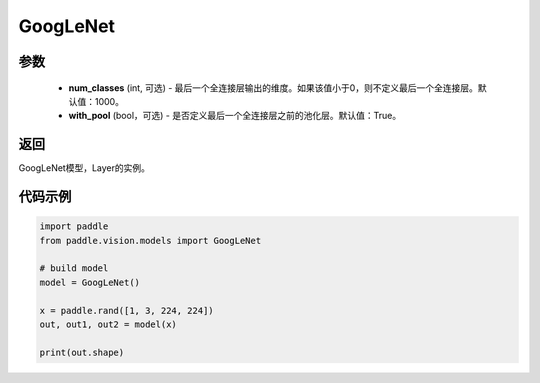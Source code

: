 .. _cn_api_paddle_vision_models_GoogLeNet:

GoogLeNet
-------------------------------

.. py:function:: paddle.vision.models.GoogLeNet(num_classes=1000, with_pool=True)

 GoogLeNet（Inception v1）模型，来自论文 `"Going Deeper with Convolutions" <https://arxiv.org/pdf/1409.4842.pdf>`_ 。

参数
:::::::::
  - **num_classes** (int, 可选) - 最后一个全连接层输出的维度。如果该值小于0，则不定义最后一个全连接层。默认值：1000。
  - **with_pool** (bool，可选) - 是否定义最后一个全连接层之前的池化层。默认值：True。

返回
:::::::::
GoogLeNet模型，Layer的实例。

代码示例
:::::::::
.. code-block:: python

    import paddle
    from paddle.vision.models import GoogLeNet

    # build model
    model = GoogLeNet()

    x = paddle.rand([1, 3, 224, 224])
    out, out1, out2 = model(x)

    print(out.shape)
